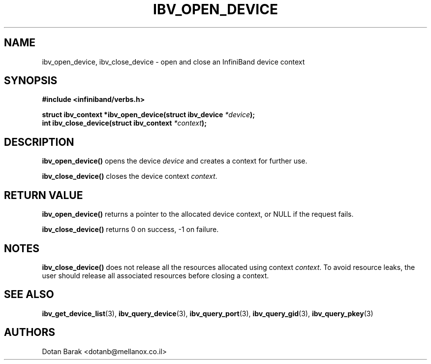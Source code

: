 .\" -*- nroff -*-
.\"
.TH IBV_OPEN_DEVICE 3 2006-10-31 libibverbs "Libibverbs Programmer's Manual"
.SH "NAME"
ibv_open_device, ibv_close_device \- open and close an InfiniBand device context
.SH "SYNOPSIS"
.nf
.B #include <infiniband/verbs.h>
.sp
.BI "struct ibv_context *ibv_open_device(struct ibv_device " "*device" ");
.nl
.BI "int ibv_close_device(struct ibv_context " "*context" ");
.fi
.SH "DESCRIPTION"
.B ibv_open_device()
opens the device
.I device
and creates a context for further use.
.PP
.B ibv_close_device()
closes the device context
.I context\fR.
.SH "RETURN VALUE"
.B ibv_open_device()
returns a pointer to the allocated device context, or NULL if the request fails.
.PP
.B ibv_close_device()
returns 0 on success, \-1 on failure.
.SH "NOTES"
.B ibv_close_device()
does not release all the resources allocated using context
.I context\fR.
To avoid resource leaks, the user should release all associated
resources before closing a context.
.SH "SEE ALSO"
.BR ibv_get_device_list (3),
.BR ibv_query_device (3),
.BR ibv_query_port (3),
.BR ibv_query_gid (3),
.BR ibv_query_pkey (3)
.SH "AUTHORS"
.TP
Dotan Barak <dotanb@mellanox.co.il>
